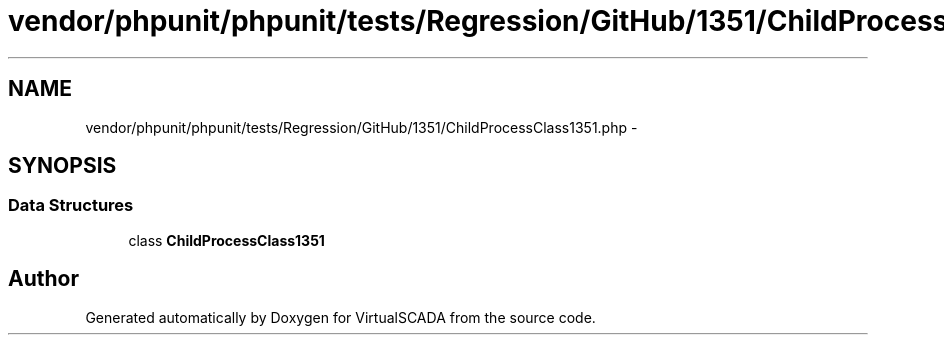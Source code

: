 .TH "vendor/phpunit/phpunit/tests/Regression/GitHub/1351/ChildProcessClass1351.php" 3 "Tue Apr 14 2015" "Version 1.0" "VirtualSCADA" \" -*- nroff -*-
.ad l
.nh
.SH NAME
vendor/phpunit/phpunit/tests/Regression/GitHub/1351/ChildProcessClass1351.php \- 
.SH SYNOPSIS
.br
.PP
.SS "Data Structures"

.in +1c
.ti -1c
.RI "class \fBChildProcessClass1351\fP"
.br
.in -1c
.SH "Author"
.PP 
Generated automatically by Doxygen for VirtualSCADA from the source code\&.
